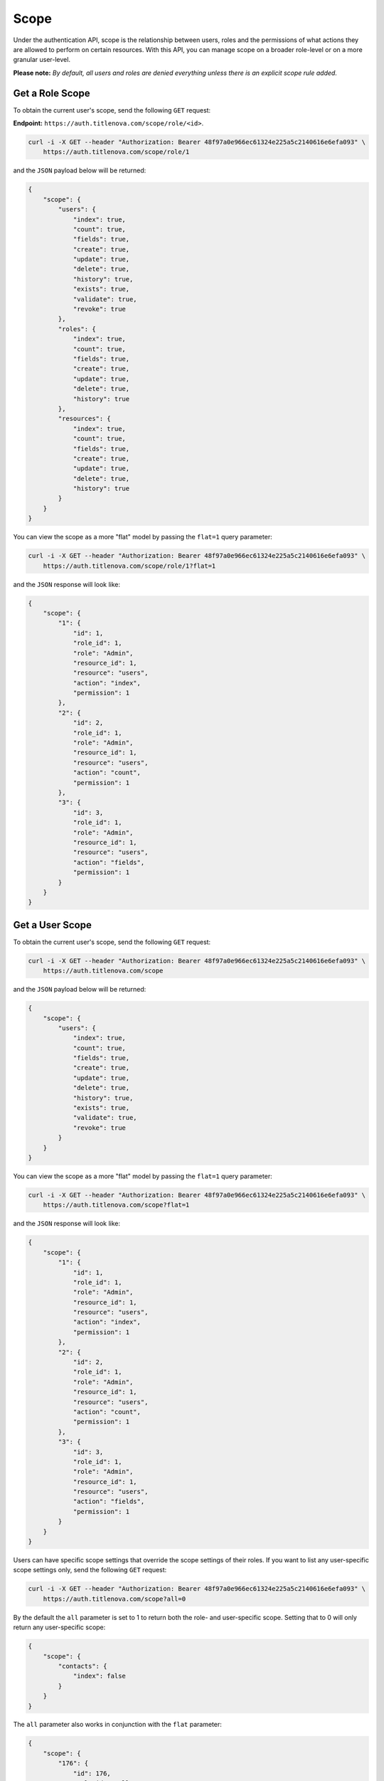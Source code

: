 Scope
=====

Under the authentication API, scope is the relationship between users, roles and the permissions
of what actions they are allowed to perform on certain resources. With this API, you can manage
scope on a broader role-level or on a more granular user-level.

**Please note:** *By default, all users and roles are denied everything unless there is an explicit scope rule added.*

Get a Role Scope
----------------

To obtain the current user's scope,  send the following ``GET`` request:

**Endpoint:** ``https://auth.titlenova.com/scope/role/<id>``.

.. code-block:: bash

    curl -i -X GET --header "Authorization: Bearer 48f97a0e966ec61324e225a5c2140616e6efa093" \
        https://auth.titlenova.com/scope/role/1

and the ``JSON`` payload below will be returned:

.. code-block:: json

    {
        "scope": {
            "users": {
                "index": true,
                "count": true,
                "fields": true,
                "create": true,
                "update": true,
                "delete": true,
                "history": true,
                "exists": true,
                "validate": true,
                "revoke": true
            },
            "roles": {
                "index": true,
                "count": true,
                "fields": true,
                "create": true,
                "update": true,
                "delete": true,
                "history": true
            },
            "resources": {
                "index": true,
                "count": true,
                "fields": true,
                "create": true,
                "update": true,
                "delete": true,
                "history": true
            }
        }
    }

You can view the scope as a more "flat" model by passing the ``flat=1`` query parameter:

.. code-block:: bash

    curl -i -X GET --header "Authorization: Bearer 48f97a0e966ec61324e225a5c2140616e6efa093" \
        https://auth.titlenova.com/scope/role/1?flat=1

and the ``JSON`` response will look like:

.. code-block:: json

    {
        "scope": {
            "1": {
                "id": 1,
                "role_id": 1,
                "role": "Admin",
                "resource_id": 1,
                "resource": "users",
                "action": "index",
                "permission": 1
            },
            "2": {
                "id": 2,
                "role_id": 1,
                "role": "Admin",
                "resource_id": 1,
                "resource": "users",
                "action": "count",
                "permission": 1
            },
            "3": {
                "id": 3,
                "role_id": 1,
                "role": "Admin",
                "resource_id": 1,
                "resource": "users",
                "action": "fields",
                "permission": 1
            }
        }
    }

Get a User Scope
----------------

To obtain the current user's scope, send the following ``GET`` request:

.. code-block:: bash

    curl -i -X GET --header "Authorization: Bearer 48f97a0e966ec61324e225a5c2140616e6efa093" \
        https://auth.titlenova.com/scope

and the ``JSON`` payload below will be returned:

.. code-block:: json

    {
        "scope": {
            "users": {
                "index": true,
                "count": true,
                "fields": true,
                "create": true,
                "update": true,
                "delete": true,
                "history": true,
                "exists": true,
                "validate": true,
                "revoke": true
            }
        }
    }

You can view the scope as a more "flat" model by passing the ``flat=1`` query parameter:

.. code-block:: bash

    curl -i -X GET --header "Authorization: Bearer 48f97a0e966ec61324e225a5c2140616e6efa093" \
        https://auth.titlenova.com/scope?flat=1

and the ``JSON`` response will look like:

.. code-block:: json

    {
        "scope": {
            "1": {
                "id": 1,
                "role_id": 1,
                "role": "Admin",
                "resource_id": 1,
                "resource": "users",
                "action": "index",
                "permission": 1
            },
            "2": {
                "id": 2,
                "role_id": 1,
                "role": "Admin",
                "resource_id": 1,
                "resource": "users",
                "action": "count",
                "permission": 1
            },
            "3": {
                "id": 3,
                "role_id": 1,
                "role": "Admin",
                "resource_id": 1,
                "resource": "users",
                "action": "fields",
                "permission": 1
            }
        }
    }

Users can have specific scope settings that override the scope settings of their roles. If you want to
list any user-specific scope settings only, send the following ``GET`` request:

.. code-block:: bash

    curl -i -X GET --header "Authorization: Bearer 48f97a0e966ec61324e225a5c2140616e6efa093" \
        https://auth.titlenova.com/scope?all=0

By the default the ``all`` parameter is set to 1 to return both the role- and user-specific scope.
Setting that to 0 will only return any user-specific scope:

.. code-block:: json

    {
        "scope": {
            "contacts": {
                "index": false
            }
        }
    }

The ``all`` parameter also works in conjunction with the ``flat`` parameter:

.. code-block:: json

    {
        "scope": {
            "176": {
                "id": 176,
                "role_id": null,
                "user_id": 1,
                "resource_id": 18,
                "action": "index",
                "permission": 0,
                "resource": "contacts"
            }
        }
    }

To obtain another user's scope, the same ``GET`` requests and parameters are available at this end point:

**Endpoint:** ``https://auth.titlenova.com/scope/user/<id>``.

Create Role Scope
-----------------

To create a new scope for a role, use the following ``PUT`` request below:

**Endpoint:** ``https://auth.titlenova.com/scope/role/<id>``

The layout of the data is such that there is a list of ``resource_id_<i>``, ``action_<i>`` and ``permission_<i>``, where
``<i>`` is an incremental integer to keep the data grouped together correctly.

.. code-block:: text

    resource_id_1 = 1
    action_1 = index
    permission_1 = 1

    resource_id_2 = 1
    action_2 = create
    permission_2 = 1

    resource_id_3 = 1
    action_3 = update
    permission_3 = 0

    resource_id_4 = 1
    action_4 = delete
    permission_4 = 0

.. code-block:: bash

    curl -i -X PUT --header "Authorization: Bearer 48f97a0e966ec61324e225a5c2140616e6efa093" \
        -d"resource_id_1=1&action_1=index&permission_1=1&resource_id_2=1&action_2=create&permission_2=1&resource_id_3=1&action_3=update&permission_3=0&resource_id_4=1&action_4=delete&permission_4=0" \
        https://auth.titlenova.com/scope/role/3

Assuming the users resource ID of 1, the above request will allow the role of ID 3 to index and create users, but
not allow it to update or delete users.

Upon success, the ``JSON`` payload returned will look like this:

.. code-block:: json

    {
        "users": {
            "index": true,
            "create": true
        }
    }

Create User Scope
-----------------

User scope can be created in the same method as outlined above using a ``PUT`` request. The endpoint is:

**Endpoint:** ``https://auth.titlenova.com/scope/user/<id>``

The creates a specific overriding scope for a user. For example, if a role allows users to delete pages,
but there is only one user under that role that should not be allowed to delete pages, you can a user-specific
scope rule to deny only that user from delete pages. That rule will supersede the scope rule on the role level.

Adding to Scope
---------------

To add to a role or user scope, use a ``PATCH`` request to the following endpoints, respectively:

**Endpoints**

``https://auth.titlenova.com/scope/role/<id>``
``https://auth.titlenova.com/scope/user/<id>``

A single request can only add one scope rule per request:

.. code-block:: bash

    curl -i -X PATCH --header "Authorization: Bearer 48f97a0e966ec61324e225a5c2140616e6efa093" \
        -d"resource_id=18&action=create&permission=0" https://auth.titlenova.com/scope/role/2

On success, the returned ``JSON`` response will look like this:

.. code-block:: json

    {
        "role_id": "2",
        "user_id": null,
        "resource_id": "18",
        "action": "create",
        "permission": 0,
        "id": 180
    }

Deleting Scope Rules
--------------------

You can delete individual scope rules to remove certain rules and permissions from a role or user's scope.

**Deleting a single scope rule**

**Endpoint:** ``https://auth.titlenova.com/scope/permissions/<id>``

.. code-block:: bash

    curl -i -X DELETE --header "Authorization: Bearer 48f97a0e966ec61324e225a5c2140616e6efa093" \
        https://auth.titlenova.com/scope/permissions/180

**Deleting multiple scope rules**

.. code-block:: bash

    curl -i -X DELETE --header "Authorization: Bearer 48f97a0e966ec61324e225a5c2140616e6efa093" \
        -d"rm_permissions[]=180&rm_permissions[]=181" https://auth.titlenova.com/scope/permissions/

Clearing Scope
--------------

You can clear all scope rules for a role or user by submitting a ``DELETE`` request to these end points,
respectively:

**Endpoints**

``https://auth.titlenova.com/scope/user/<id>``
``https://auth.titlenova.com/scope/role/<id>``

.. code-block:: bash

    curl -i -X DELETE --header "Authorization: Bearer 48f97a0e966ec61324e225a5c2140616e6efa093" \
        https://auth.titlenova.com/scope/role/1
.. code-block:: bash

    curl -i -X DELETE --header "Authorization: Bearer 48f97a0e966ec61324e225a5c2140616e6efa093" \
        https://auth.titlenova.com/scope/user/1

